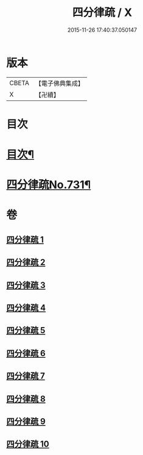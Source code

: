 #+TITLE: 四分律疏 / X
#+DATE: 2015-11-26 17:40:37.050147
* 版本
 |     CBETA|【電子佛典集成】|
 |         X|【卍續】    |

* 目次
* [[file:KR6k0161_001.txt::001-0523a2][目次¶]]
* [[file:KR6k0161_001.txt::0523c3][四分律疏No.731¶]]
* 卷
** [[file:KR6k0161_001.txt][四分律疏 1]]
** [[file:KR6k0161_002.txt][四分律疏 2]]
** [[file:KR6k0161_003.txt][四分律疏 3]]
** [[file:KR6k0161_004.txt][四分律疏 4]]
** [[file:KR6k0161_005.txt][四分律疏 5]]
** [[file:KR6k0161_006.txt][四分律疏 6]]
** [[file:KR6k0161_007.txt][四分律疏 7]]
** [[file:KR6k0161_008.txt][四分律疏 8]]
** [[file:KR6k0161_009.txt][四分律疏 9]]
** [[file:KR6k0161_010.txt][四分律疏 10]]

